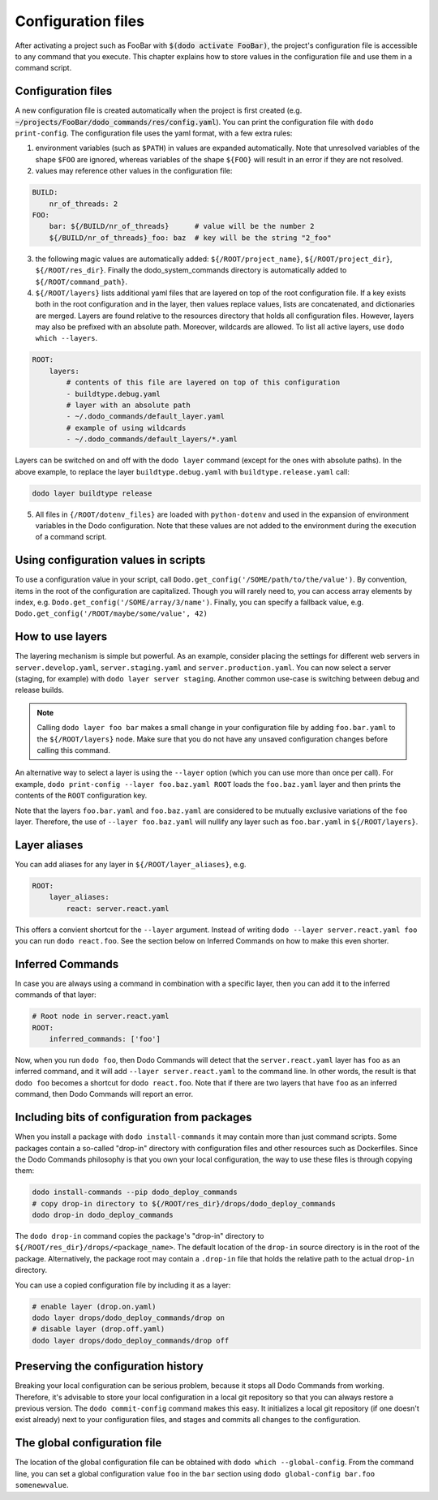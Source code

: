 .. _configuration:

*******************
Configuration files
*******************

After activating a project such as FooBar with :code:`$(dodo activate FooBar)`, the project's configuration file is accessible to any command that you execute.
This chapter explains how to store values in the configuration file and use them in a command script.


Configuration files
===================

A new configuration file is created automatically when the project is first created (e.g. :code:`~/projects/FooBar/dodo_commands/res/config.yaml`). You can print the configuration file with ``dodo print-config``. The configuration file uses the yaml format, with a few extra rules:

1. environment variables (such as ``$PATH``) in values are expanded automatically. Note that unresolved variables of the shape ``$FOO`` are ignored, whereas variables of the shape ``${FOO}`` will result in an error if they are not resolved.

2. values may reference other values in the configuration file:

.. code-block:: yaml

    BUILD:
        nr_of_threads: 2
    FOO:
        bar: ${/BUILD/nr_of_threads}      # value will be the number 2
        ${/BUILD/nr_of_threads}_foo: baz  # key will be the string "2_foo"

3. the following magic values are automatically added: ``${/ROOT/project_name}``, ``${/ROOT/project_dir}``, ``${/ROOT/res_dir}``. Finally the dodo_system_commands directory is automatically added to ``${/ROOT/command_path}``.

4. ``${/ROOT/layers}`` lists additional yaml files that are layered on top of the root configuration file. If a key exists both in the root configuration and in the layer, then values replace values, lists are concatenated, and dictionaries are merged. Layers are found relative to the resources directory that holds all configuration files. However, layers may also be prefixed with an absolute path. Moreover, wildcards are allowed. To list all active layers, use ``dodo which --layers``.

.. code-block:: yaml

    ROOT:
        layers:
            # contents of this file are layered on top of this configuration
            - buildtype.debug.yaml
            # layer with an absolute path
            - ~/.dodo_commands/default_layer.yaml
            # example of using wildcards
            - ~/.dodo_commands/default_layers/*.yaml

Layers can be switched on and off with the ``dodo layer`` command (except for the ones with absolute paths). In the above example, to replace the layer ``buildtype.debug.yaml`` with ``buildtype.release.yaml`` call:

.. code-block:: bash

    dodo layer buildtype release

5. All files in ``{/ROOT/dotenv_files}`` are loaded with ``python-dotenv`` and used in the expansion of environment variables in the Dodo configuration. Note that these values are not added to the environment during the execution of a command script.

Using configuration values in scripts
=====================================

To use a configuration value in your script, call ``Dodo.get_config('/SOME/path/to/the/value')``. By convention, items in the root of the configuration are capitalized. Though you will rarely need to, you can access array elements by index, e.g. ``Dodo.get_config('/SOME/array/3/name')``. Finally, you can specify a fallback value, e.g. ``Dodo.get_config('/ROOT/maybe/some/value', 42)``


How to use layers
=================

The layering mechanism is simple but powerful. As an example, consider placing the settings for different web servers in ``server.develop.yaml``, ``server.staging.yaml`` and ``server.production.yaml``. You can now select a server (staging, for example) with ``dodo layer server staging``. Another common use-case is switching between debug and release builds.

.. note::

    Calling ``dodo layer foo bar`` makes a small change in your configuration file by adding ``foo.bar.yaml`` to the ``${/ROOT/layers}`` node. Make sure that you do not have any unsaved configuration changes before calling this command.

An alternative way to select a layer is using the ``--layer`` option (which you can use more than once per call). For example, ``dodo print-config --layer foo.baz.yaml ROOT`` loads the ``foo.baz.yaml`` layer and then prints the contents of the ``ROOT`` configuration key.

Note that the layers ``foo.bar.yaml`` and ``foo.baz.yaml`` are considered to be mutually exclusive variations of the ``foo`` layer. Therefore, the use of ``--layer foo.baz.yaml`` will nullify any layer such as ``foo.bar.yaml`` in ``${/ROOT/layers}``.


Layer aliases
=============

You can add aliases for any layer in ``${/ROOT/layer_aliases}``, e.g.

.. code-block:: yaml

    ROOT:
        layer_aliases:
            react: server.react.yaml

This offers a convient shortcut for the ``--layer`` argument.
Instead of writing ``dodo --layer server.react.yaml foo`` you can run ``dodo react.foo``. See the section below on Inferred Commands on how to make this even shorter.


Inferred Commands
=================

In case you are always using a command in combination with a specific layer, then you can add it to the inferred commands of that layer:

.. code-block:: yaml

    # Root node in server.react.yaml
    ROOT:
        inferred_commands: ['foo']

Now, when you run ``dodo foo``, then Dodo Commands will detect that the ``server.react.yaml`` layer has ``foo`` as an inferred command, and it will add ``--layer server.react.yaml`` to the command line. In other words, the result is that ``dodo foo`` becomes a shortcut for ``dodo react.foo``. Note that if there are two layers that have ``foo`` as an inferred command, then Dodo Commands will report an error.



Including bits of configuration from packages
=============================================

When you install a package with ``dodo install-commands`` it may contain more than just command scripts. Some packages contain a so-called "drop-in" directory with configuration files and other resources such as Dockerfiles. Since the Dodo Commands philosophy is that you own your local configuration, the way to use these files is through copying them:

.. code-block:: bash

    dodo install-commands --pip dodo_deploy_commands
    # copy drop-in directory to ${/ROOT/res_dir}/drops/dodo_deploy_commands
    dodo drop-in dodo_deploy_commands

The ``dodo drop-in`` command copies the package's "drop-in" directory to ``${/ROOT/res_dir}/drops/<package_name>``. The default location of the ``drop-in`` source directory is in the root of the package. Alternatively, the package root may contain a ``.drop-in`` file that holds the relative path to the actual ``drop-in`` directory.

You can use a copied configuration file by including it as a layer:

.. code-block:: bash

    # enable layer (drop.on.yaml)
    dodo layer drops/dodo_deploy_commands/drop on
    # disable layer (drop.off.yaml)
    dodo layer drops/dodo_deploy_commands/drop off


Preserving the configuration history
====================================

Breaking your local configuration can be serious problem, because it stops all Dodo Commands from working. Therefore, it's advisable to store your local configuration in a local git repository so that you can always restore a previous version. The ``dodo commit-config`` command makes this easy. It initializes a local git repository (if one doesn't exist already) next to your configuration files, and stages and commits all changes to the configuration.


.. _global_config:

The global configuration file
=============================

The location of the global configuration file can be obtained with ``dodo which --global-config``. From the command line, you can set a global configuration value ``foo`` in the ``bar`` section using ``dodo global-config bar.foo somenewvalue``.
